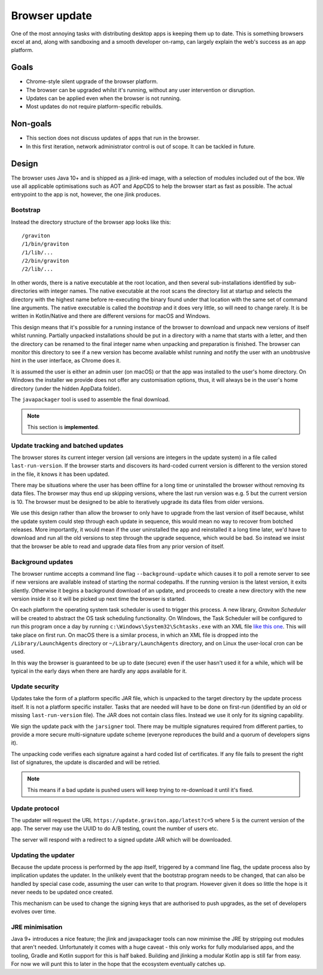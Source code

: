 Browser update
**************

One of the most annoying tasks with distributing desktop apps is keeping them up to date. This is something browsers
excel at and, along with sandboxing and a smooth developer on-ramp, can largely explain the web's success as an app
platform.

Goals
=====

* Chrome-style silent upgrade of the browser platform.
* The browser can be upgraded whilst it's running, without any user intervention or disruption.
* Updates can be applied even when the browser is not running.
* Most updates do not require platform-specific rebuilds.

Non-goals
=========

* This section does not discuss updates of apps that run in the browser.
* In this first iteration, network administrator control is out of scope. It can be tackled in future.

Design
======

The browser uses Java 10+ and is shipped as a jlink-ed image, with a selection of modules included out of the box.
We use all applicable optimisations such as AOT and AppCDS to help the browser start as fast as possible. The actual
entrypoint to the app is not, however, the one jlink produces.

Bootstrap
---------

Instead the directory structure of the browser app looks like this::

    /graviton
    /1/bin/graviton
    /1/lib/...
    /2/bin/graviton
    /2/lib/...

In other words, there is a native executable at the root location, and then several sub-installations identified by
sub-directories with integer names. The native executable at the root scans the directory list at startup and selects
the directory with the highest name before re-executing the binary found under that location with the same set of
command line arguments. The native executable is called the *bootstrap* and it does very little, so will need to change
rarely. It is be written in Kotlin/Native and there are different versions for macOS and Windows.

This design means that it's possible for a running instance of the browser to download and unpack new versions of itself
whilst running. Partially unpacked installations should be put in a directory with a name that starts with a letter,
and then the directory can be renamed to the final integer name when unpacking and preparation is finished. The browser
can monitor this directory to see if a new version has become available whilst running and notify the user with an
unobtrusive hint in the user interface, as Chrome does it.

It is assumed the user is either an admin user (on macOS) or that the app was installed to the user's home directory.
On Windows the installer we provide does not offer any customisation options, thus, it will always be in the user's
home directory (under the hidden AppData folder).

The ``javapackager`` tool is used to assemble the final download.

.. note:: This section is **implemented**.

Update tracking and batched updates
-----------------------------------

The browser stores its current integer version (all versions are integers in the update system) in a file called
``last-run-version``. If the browser starts and discovers its hard-coded current version is different to the version
stored in the file, it knows it has been updated.

There may be situations where the user has been offline for a long time or uninstalled the browser without removing its
data files. The browser may thus end up skipping versions, where the last run version was e.g. 5 but the current version
is 10. The browser must be designed to be able to iteratively upgrade its data files from older versions.

We use this design rather than allow the browser to only have to upgrade from the last version of itself because, whilst
the update system could step through each update in sequence, this would mean no way to recover from botched releases.
More importantly, it would mean if the user uninstalled the app and reinstalled it a long time later, we'd have to
download and run all the old versions to step through the upgrade sequence, which would be bad. So instead we insist that
the browser be able to read and upgrade data files from any prior version of itself.

Background updates
------------------

The browser runtime accepts a command line flag ``--background-update`` which causes it to poll a remote server
to see if new versions are available instead of starting the normal codepaths. If the running version is the latest
version, it exits silently. Otherwise it begins a background download of an update, and proceeds to create a new directory
with the new version inside it so it will be picked up next time the browser is started.

On each platform the operating system task scheduler is used to trigger this process. A new library, *Graviton Scheduler*
will be created to abstract the OS task scheduling functionality. On Windows, the Task Scheduler will be configured to
run this program once a day by running ``c:\Windows\System32\Schtasks.exe`` with an XML file `like this one <https://msdn.microsoft.com/en-us/library/windows/desktop/aa446863(v=vs.85).aspx>`_.
This will take place on first run. On macOS there is a similar process, in which an XML file is dropped into the
``/Library/LaunchAgents`` directory or ``~/Library/LaunchAgents`` directory, and on Linux the user-local cron can be
used.

In this way the browser is guaranteed to be up to date (secure) even if the user hasn't used it for a while, which will
be typical in the early days when there are hardly any apps available for it.

Update security
---------------

Updates take the form of a platform specific JAR file, which is unpacked to the target directory by the update process
itself. It is not a platform specific installer. Tasks that are needed will have to be done on first-run (identified
by an old or missing ``last-run-version`` file). The JAR does not contain class files. Instead we use it only for its
signing capability.

We sign the update pack with the ``jarsigner`` tool. There may be multiple signatures required from different parties,
to provide a more secure multi-signature update scheme (everyone reproduces the build and a quorum of developers signs it).

The unpacking code verifies each signature against a hard coded list of certificates. If any file fails to present the
right list of signatures, the update is discarded and will be retried.

.. note:: This means if a bad update is pushed users will keep trying to re-download it until it's fixed.

Update protocol
---------------

The updater will request the URL ``https://update.graviton.app/latest?c=5`` where 5 is the current version of the app.
The server may use the UUID to do A/B testing, count the number of users etc.

The server will respond with a redirect to a signed update JAR which will be downloaded.

Updating the updater
--------------------

Because the update process is performed by the app itself, triggered by a command line flag, the update process also by
implication updates the updater. In the unlikely event that the bootstrap program needs to be changed, that can
also be handled by special case code, assuming the user can write to that program. However given it does so little the
hope is it never needs to be updated once created.

This mechanism can be used to change the signing keys that are authorised to push upgrades, as the set of developers
evolves over time.

JRE minimisation
----------------

Java 9+ introduces a nice feature; the jlink and javapackager tools can now minimise the JRE by stripping out modules
that aren't needed. Unfortunately it comes with a huge caveat - this only works for fully modularised apps, and the
tooling, Gradle and Kotlin support for this is half baked. Building and jlinking a modular Kotlin app is still far from
easy. For now we will punt this to later in the hope that the ecosystem eventually catches up.